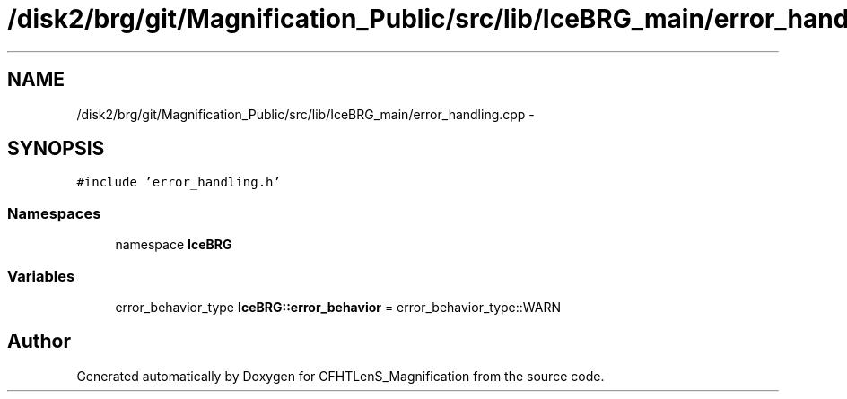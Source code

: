 .TH "/disk2/brg/git/Magnification_Public/src/lib/IceBRG_main/error_handling.cpp" 3 "Tue Jul 7 2015" "Version 0.9.0" "CFHTLenS_Magnification" \" -*- nroff -*-
.ad l
.nh
.SH NAME
/disk2/brg/git/Magnification_Public/src/lib/IceBRG_main/error_handling.cpp \- 
.SH SYNOPSIS
.br
.PP
\fC#include 'error_handling\&.h'\fP
.br

.SS "Namespaces"

.in +1c
.ti -1c
.RI "namespace \fBIceBRG\fP"
.br
.in -1c
.SS "Variables"

.in +1c
.ti -1c
.RI "error_behavior_type \fBIceBRG::error_behavior\fP = error_behavior_type::WARN"
.br
.in -1c
.SH "Author"
.PP 
Generated automatically by Doxygen for CFHTLenS_Magnification from the source code\&.
